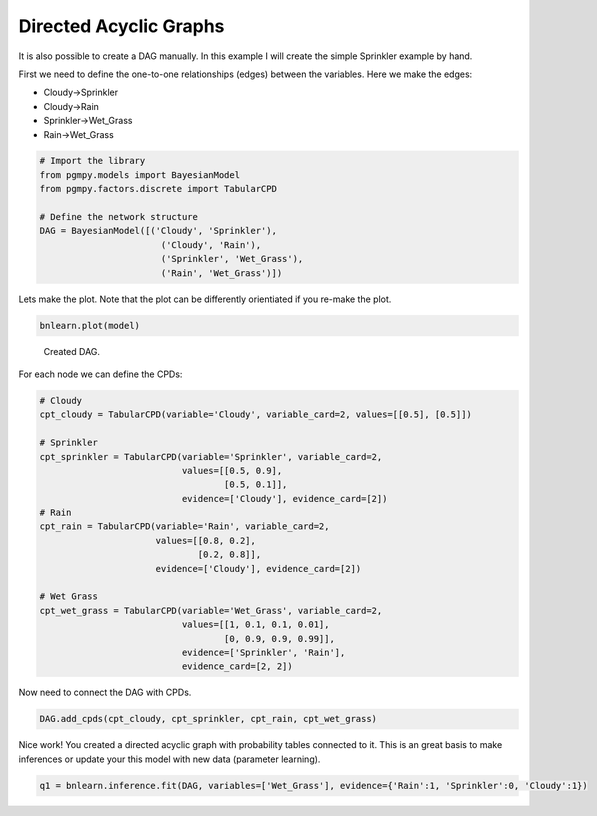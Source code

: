 Directed Acyclic Graphs
=======================

It is also possible to create a DAG manually. In this example I will create the simple Sprinkler example by hand.

First we need to define the one-to-one relationships (edges) between the variables. Here we make the edges:

* Cloudy->Sprinkler
* Cloudy->Rain
* Sprinkler->Wet_Grass
* Rain->Wet_Grass


.. code-block:: python

   # Import the library
   from pgmpy.models import BayesianModel
   from pgmpy.factors.discrete import TabularCPD

   # Define the network structure
   DAG = BayesianModel([('Cloudy', 'Sprinkler'),
                          ('Cloudy', 'Rain'),
                          ('Sprinkler', 'Wet_Grass'),
                          ('Rain', 'Wet_Grass')])


Lets make the plot. Note that the plot can be differently orientiated if you re-make the plot.

.. code-block:: python

   bnlearn.plot(model)


.. _fig-sprinkler:

.. figure:: ../figs/fig_sprinkler_sl.png

  Created DAG.


For each node we can define the CPDs:

.. code-block:: python

   # Cloudy
   cpt_cloudy = TabularCPD(variable='Cloudy', variable_card=2, values=[[0.5], [0.5]])

   # Sprinkler
   cpt_sprinkler = TabularCPD(variable='Sprinkler', variable_card=2,
                              values=[[0.5, 0.9], 
			              [0.5, 0.1]],
                              evidence=['Cloudy'], evidence_card=[2])
   # Rain
   cpt_rain = TabularCPD(variable='Rain', variable_card=2,
                         values=[[0.8, 0.2],
			         [0.2, 0.8]],
                         evidence=['Cloudy'], evidence_card=[2])

   # Wet Grass
   cpt_wet_grass = TabularCPD(variable='Wet_Grass', variable_card=2,
                              values=[[1, 0.1, 0.1, 0.01],
                                      [0, 0.9, 0.9, 0.99]],
                              evidence=['Sprinkler', 'Rain'],
                              evidence_card=[2, 2])

Now need to connect the DAG with CPDs.

.. code-block:: python

   DAG.add_cpds(cpt_cloudy, cpt_sprinkler, cpt_rain, cpt_wet_grass)


Nice work! You created a directed acyclic graph with probability tables connected to it.
This is an great basis to make inferences or update your this model with new data (parameter learning).

.. code-block:: python
   
   q1 = bnlearn.inference.fit(DAG, variables=['Wet_Grass'], evidence={'Rain':1, 'Sprinkler':0, 'Cloudy':1})

